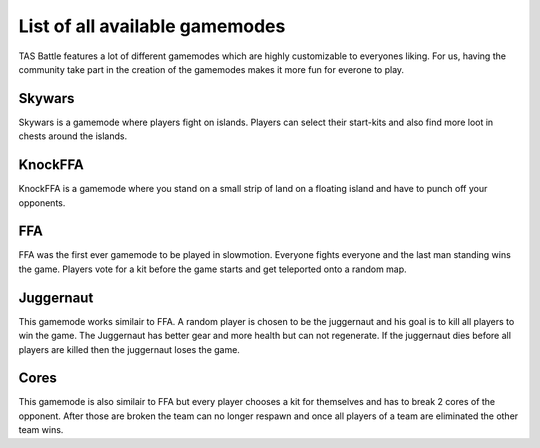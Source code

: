 List of all available gamemodes
===================================

TAS Battle features a lot of different gamemodes which are highly customizable to everyones liking. For us, having the
community take part in the creation of the gamemodes makes it more fun for everone to play.

Skywars
--------
Skywars is a gamemode where players fight on islands. Players can select their start-kits and also find more loot in chests around the islands.

KnockFFA
--------
KnockFFA is a gamemode where you stand on a small strip of land on a floating island and have to punch off your opponents.

FFA
--------
FFA was the first ever gamemode to be played in slowmotion. Everyone fights everyone and the last man standing wins the game.
Players vote for a kit before the game starts and get teleported onto a random map.


Juggernaut
--------
This gamemode works similair to FFA. A random player is chosen to be the juggernaut and his goal is to kill all players to win the game. 
The Juggernaut has better gear and more health but can not regenerate. If the juggernaut dies before all players are killed then the juggernaut loses the game.

Cores
--------
This gamemode is also similair to FFA but every player chooses a kit for themselves and has to break 2 cores of the opponent. After those are broken the
team can no longer respawn and once all players of a team are eliminated the other team wins.